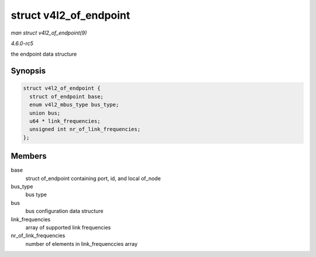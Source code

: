 .. -*- coding: utf-8; mode: rst -*-

.. _API-struct-v4l2-of-endpoint:

=======================
struct v4l2_of_endpoint
=======================

*man struct v4l2_of_endpoint(9)*

*4.6.0-rc5*

the endpoint data structure


Synopsis
========

.. code-block:: c

    struct v4l2_of_endpoint {
      struct of_endpoint base;
      enum v4l2_mbus_type bus_type;
      union bus;
      u64 * link_frequencies;
      unsigned int nr_of_link_frequencies;
    };


Members
=======

base
    struct of_endpoint containing port, id, and local of_node

bus_type
    bus type

bus
    bus configuration data structure

link_frequencies
    array of supported link frequencies

nr_of_link_frequencies
    number of elements in link_frequenccies array


.. ------------------------------------------------------------------------------
.. This file was automatically converted from DocBook-XML with the dbxml
.. library (https://github.com/return42/sphkerneldoc). The origin XML comes
.. from the linux kernel, refer to:
..
.. * https://github.com/torvalds/linux/tree/master/Documentation/DocBook
.. ------------------------------------------------------------------------------

